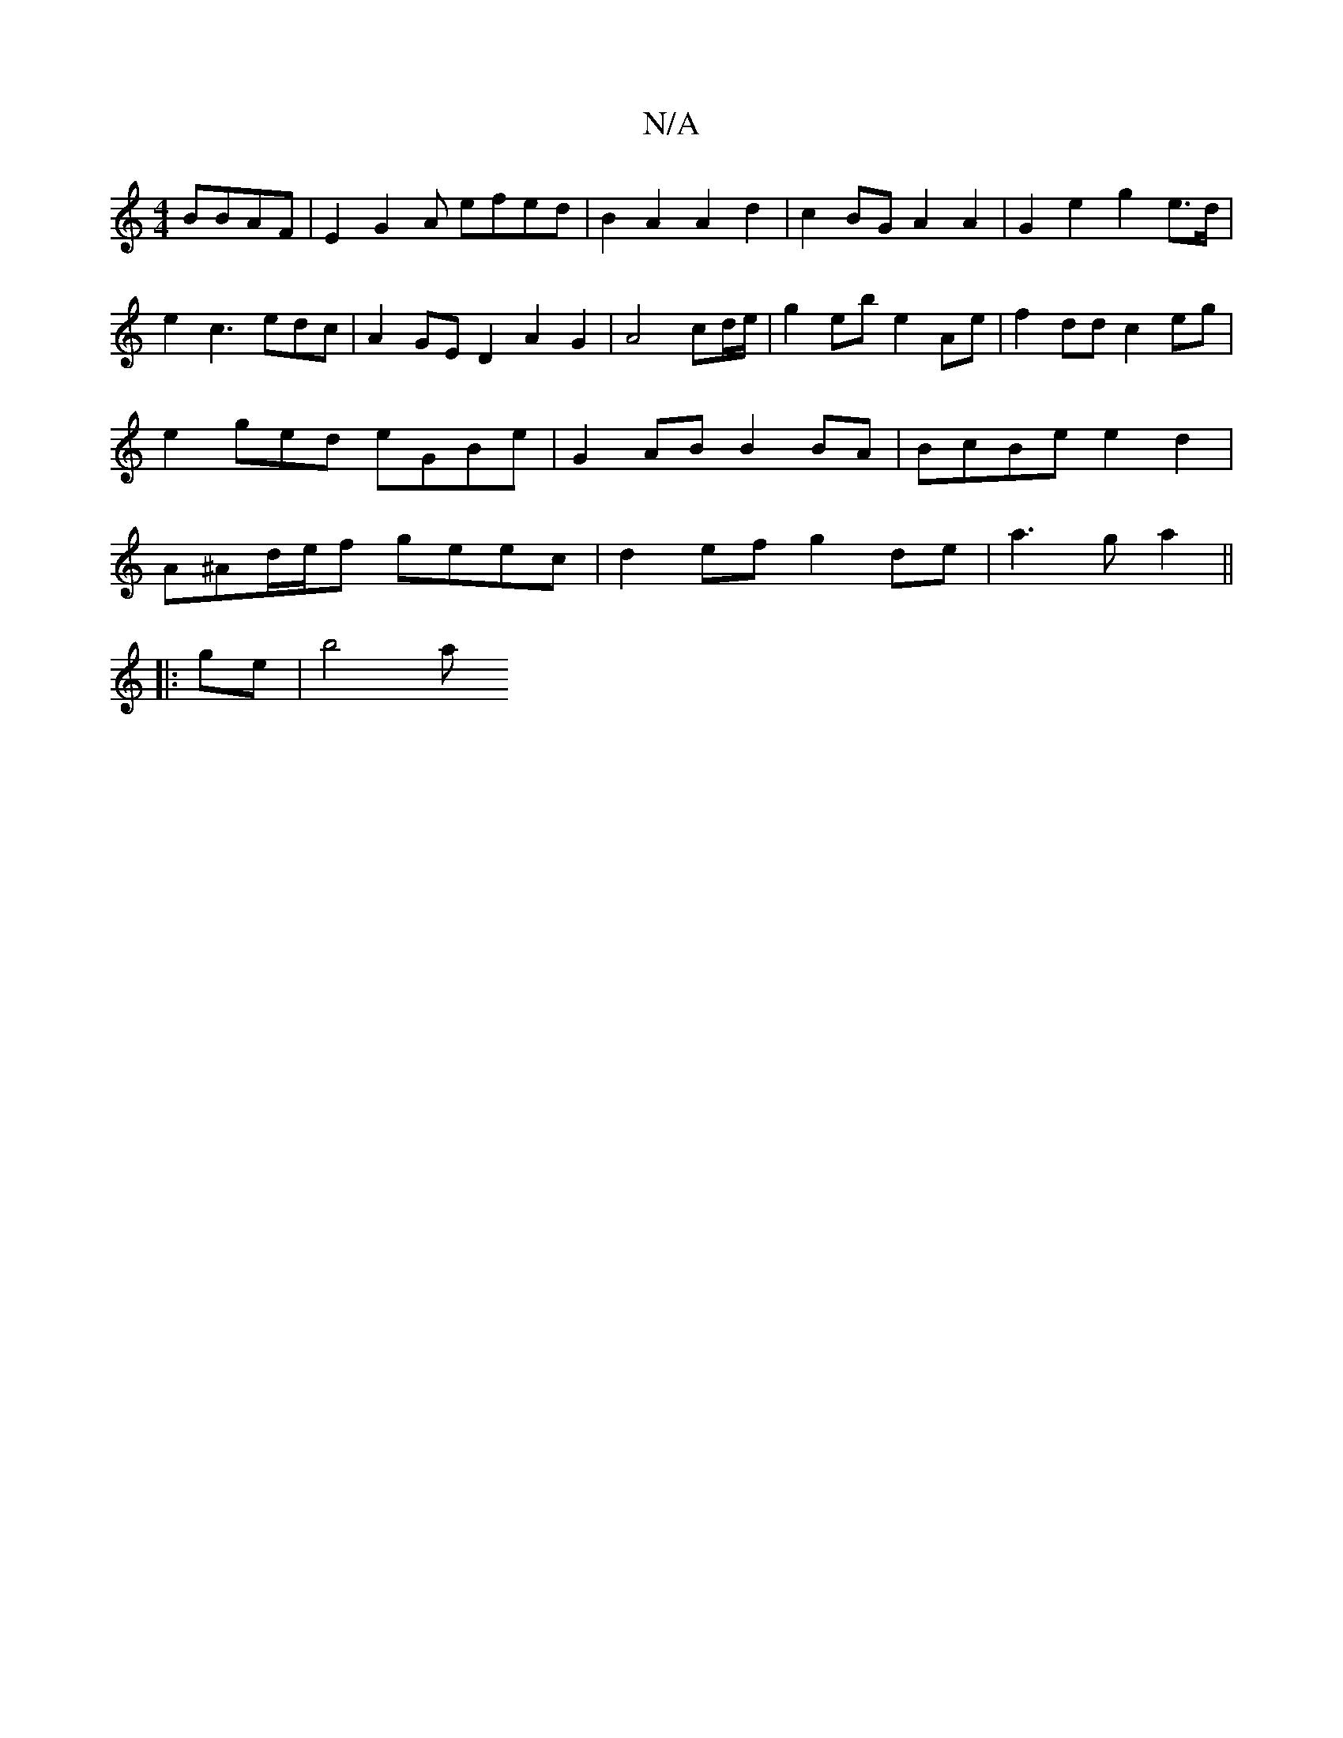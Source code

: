 X:1
T:N/A
M:4/4
R:N/A
K:Cmajor
BBAF | E2G2 A efed|B2 A2 A2d2 | c2BG A2 A2 | G2 e2 g2 e>d |
e2 c3 edc | A2GE D2A2G2|A4cd/e/ | g2eb e2 Ae | f2 dd c2eg | e2ged eGBe|G2AB B2BA|BcBe e2d2|A^Ad/e/f geec | d2ef g2de | a3 g a2||
|: ge |b4 a